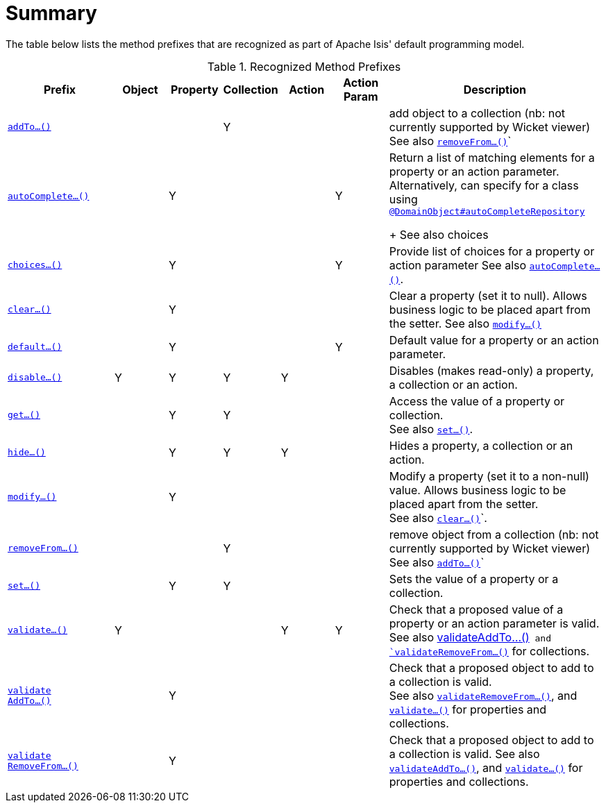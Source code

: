 [[_ug_reference-methods_prefixes_aaa]]
= Summary
:Notice: Licensed to the Apache Software Foundation (ASF) under one or more contributor license agreements. See the NOTICE file distributed with this work for additional information regarding copyright ownership. The ASF licenses this file to you under the Apache License, Version 2.0 (the "License"); you may not use this file except in compliance with the License. You may obtain a copy of the License at. http://www.apache.org/licenses/LICENSE-2.0 . Unless required by applicable law or agreed to in writing, software distributed under the License is distributed on an "AS IS" BASIS, WITHOUT WARRANTIES OR  CONDITIONS OF ANY KIND, either express or implied. See the License for the specific language governing permissions and limitations under the License.
:_basedir: ../
:_imagesdir: images/


The table below lists the method prefixes that are recognized as part of Apache Isis' default programming model.

.Recognized Method Prefixes
[cols="2,1,1,1,1,1,4a", options="header"]
|===

|Prefix
|Object
|Property
|Collection
|Action
|Action +
Param
|Description

|xref:_ug_reference-methods_prefixes_manpage-addTo[`addTo...()`]
|
|
|Y
|
|
|add object to a collection (nb: not currently supported by Wicket viewer) +
See also xref:_ug_reference-methods_prefixes_manpage-removefrom[`removeFrom...()`]`

|xref:_ug_reference-methods_prefixes_manpage-autoComplete[`autoComplete...()`]
|
|Y
|
|
|Y
|Return a list of matching elements for a property or an action parameter. +
Alternatively, can specify for a class using xref:_ug_reference-annotations_manpage-DomainObject_autoCompleteRepository[`@DomainObject#autoCompleteRepository`] +
+
See also choices

|xref:_ug_reference-methods_prefixes_manpage-choices[`choices...()`]
|
|Y
|
|
|Y
|Provide list of choices for a property or action parameter
See also xref:_ug_reference-methods_prefixes_manpage-choices[`autoComplete...()`].

|xref:_ug_reference-methods_prefixes_manpage-clear[`clear...()`]
|
|Y
|
|
|
|Clear a property (set it to null). Allows business logic to be placed apart from the setter.
See also xref:_ug_reference-methods_prefixes_manpage-modify[`modify...()`]


|xref:_ug_reference-methods_prefixes_manpage-default[`default...()`]
|
|Y
|
|
|Y
|Default value for a property or an action parameter.

|xref:_ug_reference-methods_prefixes_manpage-disable[`disable...()`]
|Y
|Y
|Y
|Y
|
|Disables (makes read-only) a property, a collection or an action.

|xref:_ug_reference-methods_prefixes_manpage-get[`get...()`]
|
|Y
|Y
|
|
|Access the value of a property or collection. +
See also xref:_ug_reference-methods_prefixes_manpage-set[`set...()`].

|xref:_ug_reference-methods_prefixes_manpage-hide[`hide...()`]
|
|Y
|Y
|Y
|
|Hides a property, a collection or an action.

|xref:_ug_reference-methods_prefixes_manpage-modify[`modify...()`]
|
|Y
|
|
|
|Modify a property (set it to a non-null) value. Allows business logic to be placed apart from the setter. +
See also xref:_ug_reference-methods_prefixes_manpage-clear[`clear...()`]`.

|xref:_ug_reference-methods_prefixes_manpage-removeFrom[`removeFrom...()`]
|
|
|Y
|
|
|remove object from a collection (nb: not currently supported by Wicket viewer) +
See also xref:_ug_reference-methods_prefixes_manpage-addTo[`addTo...()`]`

|xref:_ug_reference-methods_prefixes_manpage-set[`set...()`]
|
|Y
|Y
|
|
|Sets the value of a property or a collection.

|xref:_ug_reference-methods_prefixes_manpage-validate[`validate...()`]
|Y
|
|
|Y
|Y
|Check that a proposed value of a property or an action parameter is valid. +
See also xref:_ug_reference-methods_prefixes_manpage-validateAddTo[validateAddTo...()`] and xref:_ug_reference-methods_prefixes_manpage-validateRemoveFrom[`validateRemoveFrom...()`] for collections.

|xref:_ug_reference-methods_prefixes_manpage-validateAddTo[`validate +
AddTo...()`]
|
|Y
|
|
|
|Check that a proposed object to add to a collection is valid. +
See also xref:_ug_reference-methods_prefixes_manpage-validateRemoveFrom[`validateRemoveFrom...()`], and xref:_ug_reference-methods_prefixes_manpage-validate[`validate...()`] for properties and collections.

|xref:_ug_reference-methods_prefixes_manpage-validateRemoveFrom[`validate +
RemoveFrom...()`]
|
|Y
|
|
|
|Check that a proposed object to add to a collection is valid.
See also xref:_ug_reference-methods_prefixes_manpage-validateAddTo[`validateAddTo...()`], and xref:_ug_reference-methods_prefixes_manpage-validate[`validate...()`] for properties and collections.

|===


